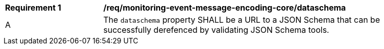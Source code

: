 [[req_monitoring-event-message-encoding-core_dataschema]]
[width="90%",cols="2,6a"]
|===
^|*Requirement {counter:req-id}* |*/req/monitoring-event-message-encoding-core/dataschema*
^|A |The `+dataschema+` property SHALL be a URL to a JSON Schema that can be successfully derefenced by validating JSON Schema tools.
|===
